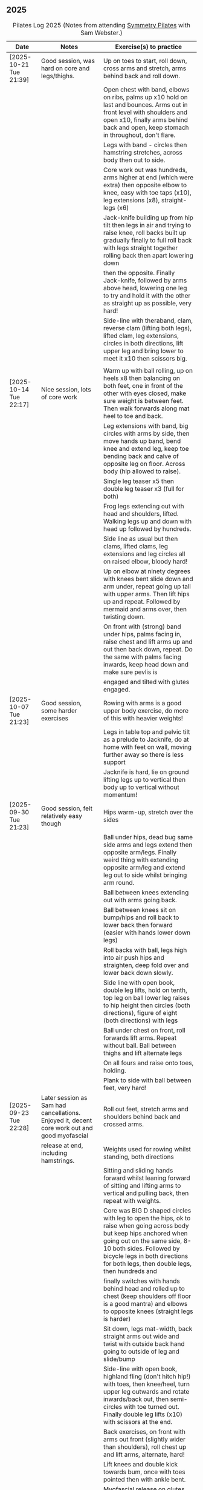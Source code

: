 ** 2025
:LOGBOOK:
CLOCK: [2025-10-21 Tue 18:15]--[2025-10-21 Tue 19:15] =>  1:00
CLOCK: [2025-10-14 Tue 18:15]--[2025-10-14 Tue 19:15] =>  1:00
CLOCK: [2025-10-07 Tue 18:15]--[2025-10-07 Tue 19:15] =>  1:00
CLOCK: [2025-09-30 Tue 18:15]--[2025-09-30 Tue 19:15] =>  1:00
CLOCK: [2025-09-23 Tue 18:15]--[2025-09-23 Tue 19:15] =>  1:00
CLOCK: [2025-09-16 Tue 18:15]--[2025-09-16 Tue 19:15] =>  1:00
CLOCK: [2025-09-02 Tue 18:15]--[2025-09-02 Tue 19:15] =>  1:00
CLOCK: [2025-08-12 Tue 18:15]--[2025-08-12 Tue 19:15] =>  1:00
CLOCK: [2025-08-05 Tue 18:15]--[2025-08-05 Tue 19:15] =>  1:00
CLOCK: [2025-07-29 Tue 18:15]--[2025-07-29 Tue 19:15] =>  1:00
CLOCK: [2025-07-22 Tue 18:15]--[2025-07-22 Tue 19:15] =>  1:00
CLOCK: [2025-07-15 Tue 18:15]--[2025-07-15 Tue 19:15] =>  1:00
CLOCK: [2025-06-24 Tue 18:15]--[2025-06-24 Tue 19:15] =>  1:00
CLOCK: [2025-06-17 Tue 18:15]--[2025-06-17 Tue 19:15] =>  1:00
CLOCK: [2025-06-10 Tue 18:15]--[2025-06-10 Tue 19:15] =>  1:00
CLOCK: [2025-06-03 Tue 18:15]--[2025-06-03 Tue 19:15] =>  1:00
CLOCK: [2025-05-27 Tue 18:15]--[2025-05-27 Tue 19:15] =>  1:00
CLOCK: [2025-05-20 Tue 18:15]--[2025-05-20 Tue 19:15] =>  1:00
CLOCK: [2025-05-13 Tue 18:15]--[2025-05-13 Tue 19:15] =>  1:00
CLOCK: [2025-05-06 Tue 18:15]--[2025-05-06 Tue 19:15] =>  1:00
CLOCK: [2025-04-29 Tue 18:15]--[2025-04-29 Tue 19:15] =>  1:00
CLOCK: [2025-04-22 Tue 18:15]--[2025-04-22 Tue 19:15] =>  1:00
CLOCK: [2025-04-15 Tue 18:15]--[2025-04-15 Tue 19:15] =>  1:00
CLOCK: [2025-04-08 Tue 18:15]--[2025-04-08 Tue 19:15] =>  1:00
CLOCK: [2025-04-01 Tue 18:15]--[2025-04-01 Tue 19:15] =>  1:00
CLOCK: [2025-03-25 Tue 18:15]--[2025-03-25 Tue 19:15] =>  1:00
CLOCK: [2025-03-18 Tue 18:15]--[2025-03-18 Tue 19:15] =>  1:00
CLOCK: [2025-03-11 Tue 18:15]--[2025-03-11 Tue 19:15] =>  1:00
CLOCK: [2025-03-04 Tue 18:15]--[2025-03-04 Tue 19:15] =>  1:00
CLOCK: [2025-02-25 Tue 18:15]--[2025-02-25 Tue 19:15] =>  1:00
CLOCK: [2025-02-18 Tue 18:15]--[2025-02-18 Tue 19:15] =>  1:00
CLOCK: [2025-02-11 Tue 18:15]--[2025-02-11 Tue 19:15] =>  1:00
CLOCK: [2025-02-04 Tue 18:15]--[2025-02-04 Tue 19:15] =>  1:00
CLOCK: [2025-01-28 Tue 18:15]--[2025-01-28 Tue 19:15] =>  1:00
CLOCK: [2025-01-21 Tue 18:15]--[2025-01-21 Tue 19:15] =>  1:00
CLOCK: [2025-01-14 Tue 18:15]--[2025-01-14 Tue 19:15] =>  1:00
CLOCK: [2025-01-07 Tue 18:15]--[2025-01-07 Tue 19:15] =>  1:00
:END:

#+CAPTION: Pilates Log 2025 (Notes from attending [[https://symmetrypilates.co.uk/][Symmetry Pilates]] with Sam Webster.)
#+NAME: pilates-log-2024
| Date                   | Notes                                                                                              | Exercise(s) to practice                                                                                                                                                                                                                                                   |
|------------------------+----------------------------------------------------------------------------------------------------+---------------------------------------------------------------------------------------------------------------------------------------------------------------------------------------------------------------------------------------------------------------------------|
| [2025-10-21 Tue 21:39] | Good session, was hard on core and legs/thighs.                                                    | Up on toes to start, roll down, cross arms and stretch, arms behind back and roll down.                                                                                                                                                                                   |
|                        |                                                                                                    | Open chest with band, elbows on ribs, palms up x10 hold on last and bounces. Arms out in front level with shoulders and open x10, finally arms behind back and open, keep stomach in throughout, don't flare.                                                             |
|                        |                                                                                                    | Legs with band - circles then hamstring stretches, across body then out to side.                                                                                                                                                                                          |
|                        |                                                                                                    | Core work out was hundreds, arms higher at end (which were extra) then opposite elbow to knee, easy with toe taps (x10), leg extensions (x8), straight-legs (x6)                                                                                                          |
|                        |                                                                                                    | Jack-knife building up from hip tilt then legs in air and trying to raise knee, roll backs built up gradually finally to full roll back with legs straight together rolling back then apart lowering down                                                                 |
|                        |                                                                                                    | then the opposite. Finally Jack-knife, followed by arms above head, lowering one leg to try and hold it with the other as straight up as possible, very hard!                                                                                                             |
|                        |                                                                                                    | Side-line with theraband, clam, reverse clam (lifting both legs), lifted clam, leg extensions, circles in both directions, lift upper leg and bring lower to meet it x10 then scissors big.                                                                               |
|                        |                                                                                                    |                                                                                                                                                                                                                                                                           |
|------------------------+----------------------------------------------------------------------------------------------------+---------------------------------------------------------------------------------------------------------------------------------------------------------------------------------------------------------------------------------------------------------------------------|
| [2025-10-14 Tue 22:17] | Nice session, lots of core work                                                                    | Warm up with ball rolling, up on heels x8 then balancing on both feet, one in front of the other with eyes closed, make sure weight is between feet. Then walk forwards along mat heel to toe and back.                                                                   |
|                        |                                                                                                    | Leg extensions with band, big circles with arms by side, then move hands up band, bend knee and extend leg, keep toe bending back and calve of opposite leg on floor. Across body (hip allowed to raise).                                                                 |
|                        |                                                                                                    | Single leg teaser x5 then double leg teaser x3 (full for both)                                                                                                                                                                                                            |
|                        |                                                                                                    | Frog legs extending out with head and shoulders, lifted. Walking legs up and down with head up followed by hundreds.                                                                                                                                                      |
|                        |                                                                                                    | Side line as usual but then clams, lifted clams, leg extensions and leg circles all on raised elbow, bloody hard!                                                                                                                                                         |
|                        |                                                                                                    | Up on elbow at ninety degrees with knees bent slide down and arm under, repeat going up tall with upper arms. Then lift hips up and repeat. Followed by mermaid and arms over, then twisting down.                                                                        |
|                        |                                                                                                    | On front with (strong) band under hips, palms facing in, raise chest and lift arms up and out then back down, repeat. Do the same with palms facing inwards, keep head down and make sure pevlis is                                                                       |
|                        |                                                                                                    | engaged and tilted with glutes engaged.                                                                                                                                                                                                                                   |
|------------------------+----------------------------------------------------------------------------------------------------+---------------------------------------------------------------------------------------------------------------------------------------------------------------------------------------------------------------------------------------------------------------------------|
| [2025-10-07 Tue 21:23] | Good session, some harder exercises                                                                | Rowing with arms is a good upper body exercise, do more of this with heavier weights!                                                                                                                                                                                     |
|                        |                                                                                                    | Legs in table top and pelvic tilt as a prelude to Jacknife, do at home with feet on wall, moving further away so there is less support                                                                                                                                    |
|                        |                                                                                                    | Jacknife is hard, lie on ground lifting legs up to vertical then body up to vertical without momentum!                                                                                                                                                                    |
|------------------------+----------------------------------------------------------------------------------------------------+---------------------------------------------------------------------------------------------------------------------------------------------------------------------------------------------------------------------------------------------------------------------------|
| [2025-09-30 Tue 21:23] | Good session, felt relatively easy though                                                          | Hips warm-up, stretch over the sides                                                                                                                                                                                                                                      |
|                        |                                                                                                    | Ball under hips, dead bug same side arms and legs extend then opposite arm/legs. Finally weird thing with extending opposite arm/leg and extend leg out to side whilst bringing arm round.                                                                                |
|                        |                                                                                                    | Ball between knees extending out with arms going back.                                                                                                                                                                                                                    |
|                        |                                                                                                    | Ball between knees sit on bump/hips and roll back to lower back then forward (easier with hands lower down legs)                                                                                                                                                          |
|                        |                                                                                                    | Roll backs with ball, legs high into air push hips and straighten, deep fold over and lower back down slowly.                                                                                                                                                             |
|                        |                                                                                                    | Side line with open book, double leg lifts, hold on tenth, top leg on ball lower leg raises to hip height then circles (both directions), figure of eight (both directions) with legs                                                                                     |
|                        |                                                                                                    | Ball under chest on front, roll forwards lift arms. Repeat without ball. Ball between thighs and lift alternate legs                                                                                                                                                      |
|                        |                                                                                                    | On all fours and raise onto toes, holding.                                                                                                                                                                                                                                |
|                        |                                                                                                    | Plank to side with ball between feet, very hard!                                                                                                                                                                                                                          |
|------------------------+----------------------------------------------------------------------------------------------------+---------------------------------------------------------------------------------------------------------------------------------------------------------------------------------------------------------------------------------------------------------------------------|
| [2025-09-23 Tue 22:28] | Later session as Sam had cancellations. Enjoyed it, decent core work out and good myofascial       | Roll out feet, stretch arms and shoulders behind back and crossed arms.                                                                                                                                                                                                   |
|                        | release at end, including hamstrings.                                                              | Weights used for rowing whilst standing, both directions                                                                                                                                                                                                                  |
|                        |                                                                                                    | Sitting and sliding hands forward whilst leaning forward of sitting and lifting arms to vertical and pulling back, then repeat with weights.                                                                                                                              |
|                        |                                                                                                    | Core was BIG D shaped circles with leg to open the hips, ok to raise when going across body but keep hips anchored when going out on the same side, 8-10 both sides. Followed by bicycle legs in both directions for both legs, then double legs, then hundreds and       |
|                        |                                                                                                    | finally switches with hands behind head and rolled up to chest (keep shoulders off floor is a good mantra) and elbows to opposite knees (straight legs is harder)                                                                                                         |
|                        |                                                                                                    | Sit down, legs mat-width, back straight arms out wide and twist with outside back hand going to outside of leg and slide/bump                                                                                                                                             |
|                        |                                                                                                    | Side-line with open book, highland fling (don't hitch hip!) with toes, then knee/heel, turn upper leg outwards and rotate inwards/back out, then semi-circles with toe turned out. Finally double leg lifts (x10) with scissors at the end.                               |
|                        |                                                                                                    | Back exercises, on front with arms out front (slightly wider than shoulders), roll chest up and lift arms, alternate, hard!                                                                                                                                               |
|                        |                                                                                                    | Lift knees and double kick towards bum, once with toes pointed then with ankle bent.                                                                                                                                                                                      |
|                        |                                                                                                    | Myofascial release on glutes and also ham strings with larger ball (write more on this later!)                                                                                                                                                                            |
|------------------------+----------------------------------------------------------------------------------------------------+---------------------------------------------------------------------------------------------------------------------------------------------------------------------------------------------------------------------------------------------------------------------------|
| [2025-09-16 Tue 20:22] | Enjoyed the session, lazily didn't take notes straight afterwards                                  | Some useful neck stretches with theraband over one shoulder and held in place on opposite hip like a sash and looking towards shoulder with band over, into armpit and back over shoulder.                                                                                |
|------------------------+----------------------------------------------------------------------------------------------------+---------------------------------------------------------------------------------------------------------------------------------------------------------------------------------------------------------------------------------------------------------------------------|
| [2025-09-02 Tue 20:22] | First session in a while was good, decent core and hip work out, large class (7) but ok            | Knees slightly bent and together and feet together, stiring knees in both directions, hip circles, arms behind back and bend down, keep arms behind back look into arm pit, then over shoulder, keep head up and extend/open close jaw, repeat opposite side, roll downs. |
|                        | Lots of work with overball                                                                         | Sitting with overball between knees, roll back onto lower spine holding knees, come forward and push head towards overball then return to upright. Repeat then extend with full roll backs, throughout make sure spine lowers gradually.                                  |
|                        |                                                                                                    | Overball underneath pelvis, table top with arms in air, same side arm and leg extend x10, repeat opposite side then opposite arm/leg extend, alternating for x10 each side (i.e. 20 total).                                                                               |
|                        |                                                                                                    | Ball between ankles, legs vertical and rotate in circles, hips can come off but chest should remain anchored. Alternate directions.                                                                                                                                       |
|                        |                                                                                                    | Follow this with hundreds, ball between ankles.                                                                                                                                                                                                                           |
|                        |                                                                                                    | Hands behind head, roll up switch (elbow to opposite leg), start with toe tapping x10, extending leg x10, straight leg extensions x10                                                                                                                                     |
|                        |                                                                                                    | Side line starts with open book then arm circles, double leg raises with ball between ankles (x10) then small scissors with legs raised, figure of eight with upper leg followed by dragging upper leg along lower knee in air and extending to ceiling, bent ankle on    |
|                        |                                                                                                    | down. Finally smiles back and forth with ankle turned out, make sure to keep hips straight and low.                                                                                                                                                                       |
|                        |                                                                                                    | Back extensions with overball between thighs, arms in goal post, imprint pelvic bone and push ball out with chest then with palms on ground push up and lift torso, ok if hips come (mine did a small amount) up but straighten arms and hold, repeat x3-5.               |
|                        |                                                                                                    | Staying on front forehead on hands, pelvis imprinted up on toes and lift one leg keeping other leg with thigh off the ground x10 lifts then switch sides hard!                                                                                                            |
|                        |                                                                                                    | Hands behind, legs tucked into bum, lift pelvis up into reverse table, should still be able to see hips otherwise chest is flaring too much. Repeat x3-5 then hold and lift leg x5 switch legs.                                                                           |
|                        |                                                                                                    | Myofascial release on thighs to finish off was really good.                                                                                                                                                                                                               |
|------------------------+----------------------------------------------------------------------------------------------------+---------------------------------------------------------------------------------------------------------------------------------------------------------------------------------------------------------------------------------------------------------------------------|
| [2025-08-12 Tue 21:58] | Hot session but good.                                                                              | Roll downs, shoulder exercises, new one feet together and bend knees and stir hips.                                                                                                                                                                                       |
|                        |                                                                                                    | Band open chest hands down and up, straight arms over the head and behind, pulses at end.                                                                                                                                                                                 |
|                        |                                                                                                    | Band on legs, circles, pulling toes back. Dynamic hamstring stretches, straight up, across body and out to the side.                                                                                                                                                      |
|                        |                                                                                                    | Core work out with leg raises with head up in cradle, hundreds with legs in band, up on elbows and double leg circles                                                                                                                                                     |
|                        |                                                                                                    | Open book (band on legs), clams, lifting both feet, raised clams, extend legs, highland fling, double leg raises,                                                                                                                                                         |
|                        |                                                                                                    | scissors, fish slides                                                                                                                                                                                                                                                     |
|                        |                                                                                                    | Back extensions with band, raise chest lift arms, shoulders back.                                                                                                                                                                                                         |
|                        |                                                                                                    | Myo-fascial release on thighs, should do this more! then glutes.                                                                                                                                                                                                          |
|                        |                                                                                                    |                                                                                                                                                                                                                                                                           |
|------------------------+----------------------------------------------------------------------------------------------------+---------------------------------------------------------------------------------------------------------------------------------------------------------------------------------------------------------------------------------------------------------------------------|
| [2025-08-05 Tue 20:47] | Good quiet session, only four of us so plenty of space                                             | Warm up hips, roll downs crossed arms and shoulders, hands behind back and roll down, stretch over.                                                                                                                                                                       |
|                        |                                                                                                    | Some balance work too, knee up to table-top then pushing out behind, keeping hips level to floor, back and forth x5 on last hold and lower                                                                                                                                |
|                        |                                                                                                    | down on standing leg and back up (making sure hips stay square).                                                                                                                                                                                                          |
|                        |                                                                                                    | Rolling like a ball but preceded by gentle roll back onto lower back, harder the lower hands are on shins                                                                                                                                                                 |
|                        |                                                                                                    | Core work involved gentle roll backs then roll backs with both knees raised then full roll backs with legs straight, reaching a long way                                                                                                                                  |
|                        |                                                                                                    | over when going forward (felt I could go a bit further).                                                                                                                                                                                                                  |
|                        |                                                                                                    | Leg circles, classic style quick circles, hips and chest stay on ground x10 both directions.                                                                                                                                                                              |
|                        |                                                                                                    | Double leg extensions with arm circles, whilst head and shoulders lifted, these are good and easy, should do more.                                                                                                                                                        |
|                        |                                                                                                    | Up on elbows, but quite a way back balancing on butt, legs up in table top and do circles with legs horizontal, full is with legs straight                                                                                                                                |
|                        |                                                                                                    | doing circles, much harder, couldn't do very big circles!                                                                                                                                                                                                                 |
|                        |                                                                                                    | Hundreds with leg raises, then switching head and shoulders lift up, one leg table top same side hand on outside opposite on knee which can                                                                                                                               |
|                        |                                                                                                    | come almost to chest, switch extending leg, engage buttocks and push toes out.                                                                                                                                                                                            |
|                        |                                                                                                    | Side line then raised clams followed by extensions then leg-circles and sliding upper leg up lower before extending with bent ankle                                                                                                                                       |
|                        |                                                                                                    | semi-circles with leg with toes turned out, opening the hips                                                                                                                                                                                                              |
|                        |                                                                                                    | Back exercises on front arms and legs out, lifting chest and shoulders up then alternate arms/legs, repeat. Then all four limbs up and kick                                                                                                                               |
|                        |                                                                                                    | like swimming.                                                                                                                                                                                                                                                            |
|                        |                                                                                                    | Myofascial release of calves was good, ball at low part of muscle, hands behind and torso/shoulders forward of hips start with toe pointed                                                                                                                                |
|                        |                                                                                                    | and raise toes up, repeat. Then pushing down on ball turn toes out getting deep into muscle, stop on sore bits.                                                                                                                                                           |
|------------------------+----------------------------------------------------------------------------------------------------+---------------------------------------------------------------------------------------------------------------------------------------------------------------------------------------------------------------------------------------------------------------------------|
| [2025-07-29 Tue 20:47] | Nice session, felt a bit easy, forgot to take notes.                                               |                                                                                                                                                                                                                                                                           |
|------------------------+----------------------------------------------------------------------------------------------------+---------------------------------------------------------------------------------------------------------------------------------------------------------------------------------------------------------------------------------------------------------------------------|
| [2025-07-22 Tue 23:16] | Good session, mostly with magit rings                                                              | Up on toes (x10), rolldowns                                                                                                                                                                                                                                               |
|                        |                                                                                                    | Ring in front, elbows level with shoulders, squeeze relax, focus on breathing correctly, repeat above head, core engaged, shoulders back throughout,                                                                                                                      |
|                        |                                                                                                    | finally behind the back (impossible to actually squeeze), keep arms straight and shoulders back.                                                                                                                                                                          |
|                        |                                                                                                    | Do small rollbacks using ring, hard to stop going all the way over when just on lower back!                                                                                                                                                                               |
|                        |                                                                                                    | Stretch legs with ring, one leg "vertical", and then to both sides. really push heel past ring to get full stretch. Bend and extend (active stretching)                                                                                                                   |
|                        |                                                                                                    | Double leg circles with ring between ankles, squeezing.                                                                                                                                                                                                                   |
|                        |                                                                                                    | Hundreds with ring between legs, make it harder by having the arms higher.                                                                                                                                                                                                |
|                        |                                                                                                    | Pelvic tilt then bridges with ring between knees and then outside.                                                                                                                                                                                                        |
|                        |                                                                                                    | Sideline involved clam but on elbow with torso lifted, smaller range but more resistance, clam, reverse clam (lifting both feet) then lifted clam.                                                                                                                        |
|                        |                                                                                                    | Double leg-raises with ring, don't push or let top leg press down, lift lower. Followed by Fish, make sure not to let hips rock either direction.                                                                                                                         |
|                        |                                                                                                    | Back stretches, lie on front ring round ankles and hold with both hands, push legs away and lift chest but keep head straight and looking down, repeat.                                                                                                                   |
|                        |                                                                                                    | Next try and lift knees and thighs off the ground, make sure to start by engaging pelvis and pushing into floor to start.                                                                                                                                                 |
|------------------------+----------------------------------------------------------------------------------------------------+---------------------------------------------------------------------------------------------------------------------------------------------------------------------------------------------------------------------------------------------------------------------------|
| [2025-07-15 Tue 20:37] | Session after break, was good, felt strong                                                         | Warm up with hips, roll downs on flat and toes.                                                                                                                                                                                                                           |
|                        | and enjoyed despite heat (take/wear shorts you idiot!)                                             | Weights to waiter and lifting up to horizontal at side. Drawing sword, ensure hips are square in both directions.                                                                                                                                                         |
|                        |                                                                                                    | Core started with roll downs with weights, vertical leg circles, then opening leg and arm on same side (x10 each side), hold and breathe at end.                                                                                                                          |
|                        |                                                                                                    | Hundreds with weights, rolling up into straight legs, head and shoulders up, go slow with weights.                                                                                                                                                                        |
|                        |                                                                                                    | "Round the world", legs in table top, roll up and hands to one side of knees with weights, keep arms straight and circle behind head to other                                                                                                                             |
|                        |                                                                                                    | side of knees.                                                                                                                                                                                                                                                            |
|                        |                                                                                                    | Open book, leg circles, highland fling, up on elbow, twist and slide/thread arm under torso, keep torso engaged and straight, then repeat with hips                                                                                                                       |
|                        |                                                                                                    | off the ground.                                                                                                                                                                                                                                                           |
|                        |                                                                                                    | Finish side line with double leg lifts, then rise, slide up and twist into teaser.                                                                                                                                                                                        |
|                        |                                                                                                    | Back exercise (and triceps!), lie on front, weights plugged in at side, lift head and chest off ground but keep head down, lift weights and repeat                                                                                                                        |
|                        |                                                                                                    | hold for 5-10 seconds on last repetition.                                                                                                                                                                                                                                 |
|------------------------+----------------------------------------------------------------------------------------------------+---------------------------------------------------------------------------------------------------------------------------------------------------------------------------------------------------------------------------------------------------------------------------|
| [2025-06-24 Tue 19:52] | Good session, hot and hard work                                                                    | Great for quads and hamstrings...feet on weights, heels on floor, up into bridge, lift arms above head, toes to floor keeping them there as spine rolls down.                                                                                                             |
|                        |                                                                                                    | Sit upright, legs in front, chest and shoulders/head above hips, slightly forward if anything, pull toes back on one foot and lift, repeat then hold for 5. Repeat with toes turning outwards getting ankle pointing upwards. HARD!                                       |
|                        |                                                                                                    | With weights in dead bug, arms go back, then sit up and as doing so one leg extends as you curl up, repeat (x10), swap legs, repeat (x10), then repeat with double legs.                                                                                                  |
|                        |                                                                                                    | Hundreds with weights and doing scissor legs (up and down) at the same time, not at the same pace but about half as fast, hard to co-ordinate!                                                                                                                            |
|------------------------+----------------------------------------------------------------------------------------------------+---------------------------------------------------------------------------------------------------------------------------------------------------------------------------------------------------------------------------------------------------------------------------|
| [2025-06-17 Tue 19:58] | Fun session, smaller class (x4)                                                                    | Roll downs to warm up, circle arms, cross arms, arms behind back.                                                                                                                                                                                                         |
|                        |                                                                                                    | Weights, waiter with extensions out, arms in goal post from horizontal to vertical.                                                                                                                                                                                       |
|                        |                                                                                                    | Core work out involved rolling back with weights into 100s followed by holding and going into a teaser.                                                                                                                                                                   |
|                        |                                                                                                    | Next leg circles both ways                                                                                                                                                                                                                                                |
|                        |                                                                                                    | Raising and lowering one leg with weights in hands rolling back as leg goes up to vertical, repeat both sides then do double.                                                                                                                                             |
|                        |                                                                                                    | Finally tick-tock with legs.                                                                                                                                                                                                                                              |
|                        |                                                                                                    | Bridges with feet on weights, toes go down, pelvic tilt and lift, arms over head, roll spine down, then arms come down.                                                                                                                                                   |
|                        |                                                                                                    | Even harder is to roll the feet out and back on the weights whilst in bridge!                                                                                                                                                                                             |
|                        |                                                                                                    | Open book followed by leg circles, side-kicks (two-forward, one back), "smiles" and then double leg lifts (x10) flowing into                                                                                                                                              |
|                        |                                                                                                    | fish (x10), must remember to keep legs raised whilst doing fish.                                                                                                                                                                                                          |
|                        |                                                                                                    | Sitting back extensions, legs mat width apart, hands in middle slide forward, then again and again, pulling stomach in as you go.                                                                                                                                         |
|                        |                                                                                                    | Then with hands outside of legs slide forward, pulling stomach in, once forward lift and straighten back but not to vertical,                                                                                                                                             |
|                        |                                                                                                    | two types of rowing arms were then done but I forget the details.                                                                                                                                                                                                         |
|                        |                                                                                                    | Some good stretching, on all fours like a cat pull pelvis up roll back onto heels, forearms to ground then slide forward until                                                                                                                                            |
|                        |                                                                                                    | shoulders go past hands and raise up, repeat.                                                                                                                                                                                                                             |
|------------------------+----------------------------------------------------------------------------------------------------+---------------------------------------------------------------------------------------------------------------------------------------------------------------------------------------------------------------------------------------------------------------------------|
| [2025-06-10 Tue 21:09] | Fun session again                                                                                  | Warming up by going up onto toes x5 then lowering, and raising, once, then lower then hold.                                                                                                                                                                               |
|                        |                                                                                                    | Walk hands down into plank, alternate leg raises, then turn sideways (feet on sides) and reach up and over head with upper arm                                                                                                                                            |
|                        |                                                                                                    | pushing hips up, repeat both sides x5                                                                                                                                                                                                                                     |
|                        |                                                                                                    | Roll downs then roll downs on toes                                                                                                                                                                                                                                        |
|                        |                                                                                                    | Roll like a ball, followed by roll backs then hundreds, keep head and shoulders up.                                                                                                                                                                                       |
|                        |                                                                                                    | Table top, roll up and into teaser, repeat x5 then repeat but when roll back down a little and go back, hard!                                                                                                                                                             |
|                        |                                                                                                    | Pelvic tilts with feet on the ground, followed by bridges and then with legs in table pelvic tilt, very small but hard movement!                                                                                                                                          |
|                        |                                                                                                    | Sideline was openbook, then dragging upper leg up lower leg, extend flex heel and lower (x10)                                                                                                                                                                             |
|                        |                                                                                                    | followed by turning toe up and "smiles". After bring leg behind and hold in hand and stretch                                                                                                                                                                              |
|                        |                                                                                                    | moving into bicycle circles, both normal and reverse. Finally double leg raise and scissors.                                                                                                                                                                              |
|                        |                                                                                                    | Back work on front, hands by shoulders, elbows tucked in, roll chest forward and lift slightly, keep head down raise hands, repeat                                                                                                                                        |
|                        |                                                                                                    | and then extend by extending arms out in front of you.                                                                                                                                                                                                                    |
|                        |                                                                                                    | Myofascial release went up spine, feet slightly wider than hips and rocking side to side, when between shoulder blades can bring                                                                                                                                          |
|                        |                                                                                                    | knee up to chest one at a time, hug and then circle.                                                                                                                                                                                                                      |
|------------------------+----------------------------------------------------------------------------------------------------+---------------------------------------------------------------------------------------------------------------------------------------------------------------------------------------------------------------------------------------------------------------------------|
| [2025-06-03 Tue 19:54] | Another fun session, asked for legs and hips (Ruth                                                 | Warm up raising onto toes.                                                                                                                                                                                                                                                |
|                        | asked for glutes) and we got what we asked for!                                                    | Upper body with weights swinging arms and raising knee x5 hold on last for 5 seconds, breathing and swap. Drawing sword with both weights make sure to get full rotation and hips square on extension.                                                                    |
|                        |                                                                                                    | Alternate leg-arm extensions x10 (each side so twenty) then same side x10 (both sides!)                                                                                                                                                                                   |
|                        |                                                                                                    | Up on elbows, shoulders back pelvis tucked in and look at stomach, both legs raise to vertical and circle both ways alternating x10                                                                                                                                       |
|                        |                                                                                                    | Weights in hands, palms to back of forehead, legs in table-top, head and shoulders raised then twist elbow to opposite knee, switch and repeat.                                                                                                                           |
|                        |                                                                                                    | Hundreds with weights                                                                                                                                                                                                                                                     |
|                        |                                                                                                    | Side-line with flow, after open book and arm circles raised clams (x10), leg extensions (point toes on the way out) x10, then leg circles x10 both directions, don't let hips wobble!                                                                                     |
|                        |                                                                                                    | Three sets of the following with four reps of each then switch sides...                                                                                                                                                                                                   |
|                        |                                                                                                    | + Highland fling (first set toe taps, second heel/toe, third whatever)                                                                                                                                                                                                    |
|                        |                                                                                                    | + Leg "smiles", with toe turned out/up on forwards                                                                                                                                                                                                                        |
|                        |                                                                                                    | + Fish                                                                                                                                                                                                                                                                    |
|                        |                                                                                                    | Back extensions with hand diamond, was corrected to push hips into ground more, shoulders a bit lower, alternate salutes, then raising opposite leg                                                                                                                       |
|                        |                                                                                                    | Finished with some myofascial release of shoulders and glutes.                                                                                                                                                                                                            |
|------------------------+----------------------------------------------------------------------------------------------------+---------------------------------------------------------------------------------------------------------------------------------------------------------------------------------------------------------------------------------------------------------------------------|
| [2025-05-27 Tue 21:29] | Good session, nice to see Sarah back, thought she might have canned it                             | Balance to warm up, leg into table top then lean forward extend leg behind and arms out, repeat x5 then on last bend knee x5, holding on last for 5 seconds.                                                                                                              |
|                        | Found balance stuff at start hard on mat, easier on the hard floor                                 | Tik-tok with legs vertical, arms out wide by shoulders. Hips allowed to come off and legs go as far as possible as long as shoulder stays in place.                                                                                                                       |
|                        |                                                                                                    | Keep legs vertical, arms above head, opposite arm goes to outside of opposite leg  (like saw) and raise shoulder off going across then lift body up with a bit of pressure on arm on floor.                                                                               |
|                        |                                                                                                    | Roll backs, then roll backs coming into teaser, and holding, then teaser with arms flapping then teaser with heel kicks.                                                                                                                                                  |
|                        |                                                                                                    | Side line with band, open-book, clam, raised clam, leg extensions leg circles x6 each way, highland fling, single leg raise, double leg raise scissors (knackering!)                                                                                                      |
|                        |                                                                                                    | Lie on front in star-fish with theraband in hands, lift chest then rotate to one side opening chest with head staying straight/low, twist from upper waist/chest, don't drop head (hard)                                                                                  |
|                        |                                                                                                    | Stretching thighs lie on front bend knees and kick up with straight then bent ankle, alternate legs the move to frog and lift both knees off x6-8, then extend legs when knees are lifted.                                                                                |
|                        |                                                                                                    | Patting body down at end (seemed unlikely to make much difference but was fun!)                                                                                                                                                                                           |
|------------------------+----------------------------------------------------------------------------------------------------+---------------------------------------------------------------------------------------------------------------------------------------------------------------------------------------------------------------------------------------------------------------------------|
| [2025-05-20 Tue 20:37] | Nice session, used overball for a lot of things.                                                   | Circle hips, stretch over, roll downs.                                                                                                                                                                                                                                    |
|                        | Enjoyed it, found I was able to focus on form                                                      | Overball under shoulders, small roll-up into chest, arching back over ball to open chest up.                                                                                                                                                                              |
|                        | rather than trying to be strong in everything.                                                     | Overball under hips, dead bug, opposing arm/leg extensions, then same side extensions, engage hips to keep core straight and don't let things roll to one side.                                                                                                           |
|                        |                                                                                                    | Single leg bicycle x5 each way, each side then double x5 each way, knackering! Followed by double leg-cycles. Ideally all as one flow sequence.                                                                                                                           |
|                        |                                                                                                    | Oblique exercises with hips supported on ball, bend both knees out to one side. Then do "tick-rock" with legs straight and move in circles.                                                                                                                               |
|                        |                                                                                                    | Short rest then hundreds.                                                                                                                                                                                                                                                 |
|                        |                                                                                                    | Open book followed by circles, then double leg raises with overball between ankles (x10) hold on end the short scissor kicks.                                                                                                                                             |
|                        |                                                                                                    | Smile/half-circle with upper leg, then highland-fling with heel/knee touching                                                                                                                                                                                             |
|                        |                                                                                                    | Upper leg knee on ball, lower leg raise as high as thigh, then circles (both ways x10), finally roll out hips on overball (nice!)                                                                                                                                         |
|                        |                                                                                                    | Back extensions/exercises, on knees, back straight (noticed mine was curved when I checked so pull pelvis in to flatten) come off knees to start with.                                                                                                                    |
|                        |                                                                                                    | Next do full plank.                                                                                                                                                                                                                                                       |
|------------------------+----------------------------------------------------------------------------------------------------+---------------------------------------------------------------------------------------------------------------------------------------------------------------------------------------------------------------------------------------------------------------------------|
| [2025-05-13 Tue 22:03] | Great session, despite heat                                                                        | Hips, side stretch and roll-downs to warm up.                                                                                                                                                                                                                             |
|                        |                                                                                                    | Weights around head next, then drawing sword with both in one hand.                                                                                                                                                                                                       |
|                        |                                                                                                    | Dead bug and alternate arms going out, then same side. x10 reps on each.                                                                                                                                                                                                  |
|                        |                                                                                                    | Core work out was hard, don't remember exact sequence but involved...                                                                                                                                                                                                     |
|                        |                                                                                                    | + alternating legs (opposite hand on knee same hand on side) with head and shoulders up                                                                                                                                                                                   |
|                        |                                                                                                    | + twisting to opposite (remember to twist upper body, not head and reach far)                                                                                                                                                                                             |
|                        |                                                                                                    | + double leg raises, remember to keep back to the ground.                                                                                                                                                                                                                 |
|                        |                                                                                                    | Mermaid with arching over a few times, then twisting to the ground followed by raising up                                                                                                                                                                                 |
|                        |                                                                                                    | on to knees.                                                                                                                                                                                                                                                              |
|                        |                                                                                                    | Side line work was done on elbow, raising torso up to 45-degree angle, made everything HARD!                                                                                                                                                                              |
|                        |                                                                                                    | + leg circles                                                                                                                                                                                                                                                             |
|                        |                                                                                                    | + slide upper foot along lower leg, extend (bent foot) and bring back down                                                                                                                                                                                                |
|                        |                                                                                                    | + upper leg toes pointing up and semi-circles                                                                                                                                                                                                                             |
|                        |                                                                                                    | "Fish rolls" - lie on side double leg raise, upper hand on top thigh, slide up bringing lower arm                                                                                                                                                                         |
|                        |                                                                                                    | up but not pushing then roll onto bum, either table top, roll like a ball or hardest into teaser.                                                                                                                                                                         |
|                        |                                                                                                    | Did some neck release stuff, bit weird but pushing on muscles coming out of neck into clavicle                                                                                                                                                                            |
|                        |                                                                                                    | felt good and worthwhile though.                                                                                                                                                                                                                                          |
|------------------------+----------------------------------------------------------------------------------------------------+---------------------------------------------------------------------------------------------------------------------------------------------------------------------------------------------------------------------------------------------------------------------------|
| [2025-05-06 Tue 20:29] | Good session, strong core workout                                                                  |                                                                                                                                                                                                                                                                           |
|------------------------+----------------------------------------------------------------------------------------------------+---------------------------------------------------------------------------------------------------------------------------------------------------------------------------------------------------------------------------------------------------------------------------|
| [2025-04-29 Tue 19:54] | Nice session                                                                                       | Theraband for upper body work out, core sideline then legs with theraband.                                                                                                                                                                                                |
|------------------------+----------------------------------------------------------------------------------------------------+---------------------------------------------------------------------------------------------------------------------------------------------------------------------------------------------------------------------------------------------------------------------------|
| [2025-04-22 Tue 20:43] | Nice session, decided to not note down exercises that we've done before                            | Sit and hold shins (harder lower down to wards ankles), roll back and pull stomach in and keep feet at same height (just off the ground) and gently roll back and then forward, repeating. Surprisingly hard.                                                             |
|                        | but instead just record new things or those that stand out.                                        | Bridges with feet on weights were incredibly hard and cramps in thighs/calves.                                                                                                                                                                                            |
|                        |                                                                                                    | Back exercises with arms in goal post, tuck pelvis in and roll ball out with chest, lift arms off ground, repeat. Extension is to the extend arms forwards and above head without chest dropping.                                                                         |
|------------------------+----------------------------------------------------------------------------------------------------+---------------------------------------------------------------------------------------------------------------------------------------------------------------------------------------------------------------------------------------------------------------------------|
| [2025-04-15 Tue 20:01] | Sam's back! Great to see her again, glad she had a good wedding and trip to South Africa.          | Warm up hips and stretch over (after rolling out the feet)                                                                                                                                                                                                                |
|                        | Lots of work with soft ball to help open chest and back up and engage core more when lifting       | Ball under shoulder blades, stretch back over. Next table-top, hands behind head (ball for support) and single leg raises, alternate then follow with double leg raises with ball between ankles and squeezing, keeping curled forward.                                   |
|                        | legs, some good back work.                                                                         | Ball between knees and polish table (whilst curled up!), then legs up to vertical and circle (bigger are harder).                                                                                                                                                         |
|                        |                                                                                                    | Hundreds with ball between ankle and make sure shoulders stay up off ground (but not hunched).                                                                                                                                                                            |
|                        |                                                                                                    | Finally twist/switches to alternate knee (unlike Nina it was elbow to knee rather than elbow to ground), make sure to keep both shoulders raised.                                                                                                                         |
|                        |                                                                                                    | Open book followed by double leg-lifts with ball between ankles, hold and end and baby scissors.                                                                                                                                                                          |
|                        |                                                                                                    | Upper knee bent and on ball, lower leg raises, 8-10 circles each way, then 8-10 figure of eight circles with legs both ways.                                                                                                                                              |
|                        |                                                                                                    | Back extensions with ball between upper thighs, push pelvis down into the ground and roll chest out and saluting first each hand then both and hold, repeat. Don't go too high and really push pelvis so glutes go down.                                                  |
|                        |                                                                                                    | Extension is double salute and bend knees then try and lift thighs off the ground hard!                                                                                                                                                                                   |
|                        |                                                                                                    | Finished with myofascial release of shoulders and upper glutes both of which felt great.                                                                                                                                                                                  |
|------------------------+----------------------------------------------------------------------------------------------------+---------------------------------------------------------------------------------------------------------------------------------------------------------------------------------------------------------------------------------------------------------------------------|
| [2025-04-08 Tue 20:56] | Nina again, she seemed slightly gentler!                                                           | Stretch feet out on ball, but after a scrunching lifting and splaying of toes to work them a bit more.                                                                                                                                                                    |
|                        |                                                                                                    | Down on the mats for a five core workout, forget what the sequence was but involved hundreds without pumping, just holding and breathing; single legs, head up hold one leg, pull-pull and switch;                                                                        |
|                        |                                                                                                    | thigh above hip and extend, then out to side then other then circles, keep other leg flat on floor; one leg up in table top other raised, outside hand on ankle of raised leg other hand on knee                                                                          |
|                        |                                                                                                    | and switch.                                                                                                                                                                                                                                                               |
|                        |                                                                                                    | Side stuff was same as previous weeks so see notes, make sure to turn upper leg out and extend throughout.                                                                                                                                                                |
|                        |                                                                                                    | Did a good side stretch from shell, hands out to side and breathe deeply.                                                                                                                                                                                                 |
|------------------------+----------------------------------------------------------------------------------------------------+---------------------------------------------------------------------------------------------------------------------------------------------------------------------------------------------------------------------------------------------------------------------------|
| [2025-04-01 Tue 21:04] | Nice session with Nina again                                                                       | Stretching feet out again to start with, really grip ball with toes and go across, press hard down into arch of foot.                                                                                                                                                     |
|                        |                                                                                                    | Roll backs, really need to pull my chest down when arms above and behind me, use breathing to help do so.                                                                                                                                                                 |
|                        |                                                                                                    | Leg work, pull knee to chest and extend lower leg, bend foot back and forth try kicking a little. Move on to thigh above leg and going across body followed by circles.                                                                                                   |
|                        |                                                                                                    | Core work good sequence but can;t remember what it was, involved hands behind head and shoulders up, table top then extend one leg, hand on same side as raised leg by                                                                                                    |
|                        |                                                                                                    | ankle, opposite on knee and switch, repeat. Followed by hundreds (not essential to bounce hands, but breathing important), then double leg raises, making sure head and                                                                                                   |
|                        |                                                                                                    | shoulders remain off the ground. Rather than opposite elbow to knee do the same twist but get elbow that is being lowered to the ground and look into armpit (was good).                                                                                                  |
|                        |                                                                                                    | Roll like a ball followed by roll back and over.                                                                                                                                                                                                                          |
|                        |                                                                                                    | Sit and lift legs, hold under thighs or above ankles and roll back and forward, hard to balance at front, one to work on.                                                                                                                                                 |
|                        |                                                                                                    | Side line, back of mat legs to front lift upper leg and twist foot out, forward kick-kick and back, extend legs, keep core engaged on elbow and use breath. Raise upper                                                                                                   |
|                        |                                                                                                    | leg, leg circles (forward and backwards x8) then keep upper leg raised and lift lower leg to meet, then both legs. Onto front with thighs off the ground and beats                                                                                                        |
|                        |                                                                                                    | On front lifting chest, head down to start then up a bit more. Top of feet should be on floor, push into press-up a little to extend further. Extra is raising legs and                                                                                                   |
|                        |                                                                                                    | rocking back and forth.                                                                                                                                                                                                                                                   |
|                        |                                                                                                    | Mermaid and stretching over, push up not sideways, keep back straight. Followed by hands both on legs breathing out and down getting head towards knees.                                                                                                                  |
|                        |                                                                                                    | Side twists sitting with legs out.                                                                                                                                                                                                                                        |
|------------------------+----------------------------------------------------------------------------------------------------+---------------------------------------------------------------------------------------------------------------------------------------------------------------------------------------------------------------------------------------------------------------------------|
| [2025-03-25 Tue 19:42] | Fun session, Sam on holiday getting married so had Nina who climas to                              | Opened feet up nicely at start, more guiding. Start with rolling back and forth then heel on ground and open toes out wide with ball under ball of foot. Move back and a bit to mid feet and repeat. Can't do enough of this.                                             |
|                        | do more classical Pilates. Was fun, got prodded and pushed around a                                | Pilates stance and up onto toes keeping heels together, rising up through roof of mouth (string pulling head up). Hold in middle for extra effect.                                                                                                                        |
|                        | bit more which means my form isn't great. Must engage stomach more!                                | Lie flat, heels together toes turned out, glutes and inner thighs engaged, roll back arms behind head, don't flare chest keep shoulders down hands don't need to touch the ground. Rollback up                                                                            |
|                        |                                                                                                    | Theraband under armpits, tuck stomach in, chin to chest and lean forward trying to get head to knees, after a few warm ups go further by pulling theraband to ground. Follow with half-roll backs with theraband around feet.                                             |
|                        |                                                                                                    | Single leg raised get thigh and knee above hip, keep opposite on the floor, theraband around foot which flexes back and forth, followed by going out to either side alternately                                                                                           |
|                        |                                                                                                    | Single leg raises, head and chest rolled up outside hand on same leg opposite hand on knee then switch. Double leg raises followed opening out with hands above chest.                                                                                                    |
|                        |                                                                                                    | On side on back of mat, feet at opposite side, lift upper leg and rotate outwards, hold. Follow with double kicks and avoid hitching hips. Then small circles both directions but really engage stomach.                                                                  |
|                        |                                                                                                    | Onto front and diamond for face, push pelvis down and lift thighs off the ground, then both legs and do beats (about 50 I think). Switch over to other side, repeat side work and repeat stomach and beats.                                                               |
|                        |                                                                                                    | On front push up to raise chest, keep eyes down/looking forward, bend knees and try and kick bum twice alternating legs.                                                                                                                                                  |
|------------------------+----------------------------------------------------------------------------------------------------+---------------------------------------------------------------------------------------------------------------------------------------------------------------------------------------------------------------------------------------------------------------------------|
| [2025-03-11 Tue 20:17] | Good session, regular crowd requested core work and definitely got that!                           | Hips, side stretch, crossed arms and roll down half-way with deep breath to warm up                                                                                                                                                                                       |
|                        |                                                                                                    | Band work, hold double arms out in front and roll out and down to side until hands are near (touching! the floor), rotate up on side over and down to the other side and return to center, repeat on opposite side.                                                       |
|                        |                                                                                                    | Several slight variations on this (don't remember details and first time we've done it) followed by palms up and opening chest, bounces at end, repeat with palms down.                                                                                                   |
|                        |                                                                                                    | Band behind chest and hold ends out in front, roll back on lower back lowering down one bone at a time then arms behind head, band shouldn't slip, roll back up extending hands out to feet with head down to knees                                                       |
|                        |                                                                                                    | return to sitting.                                                                                                                                                                                                                                                        |
|                        |                                                                                                    | Core work out! Keep shoulders up at all times!                                                                                                                                                                                                                            |
|                        |                                                                                                    | 1. One leg extended other with same hand touching ankle, opposite on knee, switch x10 each side.                                                                                                                                                                          |
|                        |                                                                                                    | 2. Lift head up with hands behind head, opposite elbow/knee, repeat x10 each side                                                                                                                                                                                         |
|                        |                                                                                                    | 3. Straight-leg alternate raises perhaps?                                                                                                                                                                                                                                 |
|                        |                                                                                                    | 4. Double leg raises.                                                                                                                                                                                                                                                     |
|                        |                                                                                                    | 5. Finish with both legs raised, hands towards knees, lowering legs and circling arms                                                                                                                                                                                     |
|                        |                                                                                                    | Hundreds!                                                                                                                                                                                                                                                                 |
|                        |                                                                                                    | On elbows, legs in table top and circles on top of table, followed by legs vertical and circles with ankles                                                                                                                                                               |
|                        |                                                                                                    | Bridges with band over waist, hands anchored on floor, lifting up, should be able to see hips. Then one leg in table top, repeat and swap sides.                                                                                                                          |
|                        |                                                                                                    | Open book with band around legs (above knee) followed by, clam, raised clam, leg extensions, side kicks (hard with band), lower leg raises, double leg raises and big scissors                                                                                            |
|                        |                                                                                                    | Back extensions, really need to keep my shoulder blades down and pushing in to each other. Band under hips, pelvis in lift head and sternum (keep head down) lift hands, repeat. Followed by  similar but band above                                                      |
|                        |                                                                                                    | legs, palms down and lifting hands round out in front finishing with palms down.                                                                                                                                                                                          |
|                        |                                                                                                    | Myofascial release on thighs (one ball on each), start with tilting pelvis, then raise legs. Try and keep knees on ground initially then raise them, rock legs. Repeat going down the thigh.                                                                              |
|------------------------+----------------------------------------------------------------------------------------------------+---------------------------------------------------------------------------------------------------------------------------------------------------------------------------------------------------------------------------------------------------------------------------|
| [2025-03-04 Tue 19:38] | Good session, lots of legs and hips                                                                | Warm up with usual hips, arching hand over but with a rotation of raised arm down to opposite side. Roll downs plus on toes.                                                                                                                                              |
|                        |                                                                                                    | Dead-bug opposite arms and legs, then with head on floor straight arms and legs out (opposite). Something with double legs but can't remember, may have had head and shoulders up.                                                                                        |
|                        |                                                                                                    | Tree...one leg flat, other raised to chest with hands behind knee, roll back a little, pull forward, should be sitting up very straight. Gently roll back and straighten leg out balancing and walk hand sup get, then go back down to horizontal walking hands           |
|                        |                                                                                                    | down the leg keeping shoulders off the floor and core engaged. Walk hands down the leg and return to sitting. Repeat. Quite hard!                                                                                                                                         |
|                        |                                                                                                    | Open book followed by leg circles, small, medium large in alternating directions, about eight sets. Raised upper leg, lift lower leg to meet, double leg lifts, then fish.                                                                                                |
|                        |                                                                                                    | Raise upper leg and with foot bent turn toes out then int, repeat followed by U/smile swings, making sure not to let hips wobble.                                                                                                                                         |
|                        |                                                                                                    | On front with hands by shoulders, elbows anchored on side, push pelvis down toes on ground raise knees and roll ball out with sternum keeping head down, repeat x5 then extend arms out above head/shoulders.                                                             |
|                        |                                                                                                    | Seal roles, always good fun :-)                                                                                                                                                                                                                                           |
|                        |                                                                                                    | Also did roll overs earlier in the session, do more of these they're good workout for core (along with the obligatory 100s)                                                                                                                                               |
|------------------------+----------------------------------------------------------------------------------------------------+---------------------------------------------------------------------------------------------------------------------------------------------------------------------------------------------------------------------------------------------------------------------------|
| [2025-02-25 Tue 20:05] | Larger class today, bit less strenuous than last week                                              | Hips and ankle raises, sliding down wall, roll downs                                                                                                                                                                                                                      |
|                        |                                                                                                    | Ring for half-roll backs onto lower back then diving head forward to knees, straighten up and repeat.                                                                                                                                                                     |
|                        |                                                                                                    | Use ring to stretch leg dynamically whilst lying on back keeping other leg anchored on floor, straight up, across and out to side.                                                                                                                                        |
|                        |                                                                                                    | Bridge with ring on outside.                                                                                                                                                                                                                                              |
|                        |                                                                                                    | Leg circles in frog with ring between (or possibly around) ankles.                                                                                                                                                                                                        |
|------------------------+----------------------------------------------------------------------------------------------------+---------------------------------------------------------------------------------------------------------------------------------------------------------------------------------------------------------------------------------------------------------------------------|
| [2025-02-18 Tue 20:24] | Great session, lots of core                                                                        | Started with ball and foot work, sideways over toes, midfoot, heel, then length wise (both feet)                                                                                                                                                                          |
|                        |                                                                                                    | Hip stirring, then raising up on toes followed by crossing arms in front at chest height and lowering down with back straight (sliding down a wall), repeat the slides a few times hold on last.                                                                          |
|                        |                                                                                                    | Weights in arms and swings back and forth with one foot behind other, then raise opposite knee and arm and hold, repeat. On last hold....and close eyes for five seconds.                                                                                                 |
|                        |                                                                                                    | Table-top, opposite arms and legs extend and come back. Then co-ordination with leg going out to 45 degrees, arm back, leg outs out sideways (don't let hips lift) whilst arm circles out to side                                                                         |
|                        |                                                                                                    | bring leg and arm in at the same time, switch sides and repeat. Seemed hard to co-ordinate the circling compared to just extending!                                                                                                                                       |
|                        |                                                                                                    | Dead bug with weights, one leg out and arms back then circle round to bring arms back in. Opposite leg repeating x10 each side then both legs. Involved lying back and head/shoulders raising up                                                                          |
|                        |                                                                                                    | in opposition. Can't quite remember exactly, finished with double legs, was knackering.                                                                                                                                                                                   |
|                        |                                                                                                    | Raise head and shoulders up, legs in table top and dust top of table with legs in circles.                                                                                                                                                                                |
|                        |                                                                                                    | 100s followed this, which was knackering on the core.                                                                                                                                                                                                                     |
|                        |                                                                                                    | Roll-overs but starting with legs vertical and coming back to that position. Then "corkscrew" where when lowering do so on one side, roll over to other side when legs vertical, then roll back                                                                           |
|                        |                                                                                                    | on the opposite side, hard and very good for imbalance in back (something I seem to have when sat at desk).                                                                                                                                                               |
|                        |                                                                                                    | Open-book, side kicks and leg circles (both directions) with arm on floor, hand supporting head. Repeat but with elbow resting on floor, hand supporting head and opposite hand on back of head.                                                                          |
|                        |                                                                                                    | Important to make sure I don't twist (picked up on this multiple times), engage core, keep chest in and don't let hips rotate. Hard! Done on both sides                                                                                                                   |
|                        |                                                                                                    | Then, one knee other leg out-stretched (forward of waste if needed is easier) and lower out so opposite arm is on floor. Upper arm over head, lift leg up to hip height (hard!), then forward kicks                                                                       |
|                        |                                                                                                    | (even harder), then circles both ways (really hard!).                                                                                                                                                                                                                     |
|                        |                                                                                                    | Back stretches, sit with toes pointed, hands flat on ground by thighs and slide forward when at extreme should be pulling stomach and rubs in and stretching neck, shoulders should be forward of                                                                         |
|                        |                                                                                                    | hips, staying leaning forward lift toes and raise arms up to 45 degrees, extending neck.                                                                                                                                                                                  |
|                        |                                                                                                    | Back release starting at low back and moving up, balls either side of spine, knees rocking, mid-spine arms go back over head, at tope (shoulders), don't bother moving knees.                                                                                             |
|------------------------+----------------------------------------------------------------------------------------------------+---------------------------------------------------------------------------------------------------------------------------------------------------------------------------------------------------------------------------------------------------------------------------|
| [2025-02-11 Tue 20:14] | Another great session, really feel like Sam is pushing us now.                                     | Warm up hips, stretch over, roll downs                                                                                                                                                                                                                                    |
|                        | Lots of band work, basically everything with band                                                  | Band and open chest, arms out in front and open, then over head, band behind legs and pull forward reverse with band in front of legs and pulling back.                                                                                                                   |
|                        |                                                                                                    | Sit with band round feet, roll back a little and pull arms up to chest (bicep curls).                                                                                                                                                                                     |
|                        |                                                                                                    | Band round foot for leg circles, ham string stretch (really push heel, keep knee straight and pull back), repeat out to both sides. Bicycles both ways with band.                                                                                                         |
|                        |                                                                                                    | Band behind head cradling, lift up and toe tap x10 each side, shoulders off floor, then opposite elbow to knee and alternate.                                                                                                                                             |
|                        |                                                                                                    | Hundreds with band.                                                                                                                                                                                                                                                       |
|                        |                                                                                                    | Side line, open book, arm circles, band round knees and clam, raised clam, hold and extend, leg circles both directions, highland fling (flow sequence no resting)                                                                                                        |
|                        |                                                                                                    | Lie on front band underneath, pubic bone pushing into ground, roll ball forward, shoulder blades pushing in to touch and lift arms.                                                                                                                                       |
|                        |                                                                                                    | Lie on front band above, pubic bone pushing into ground, roll ball forward, shoulder pushing in, lift arms and bring forward over the head                                                                                                                                |
|                        |                                                                                                    | Myofascial release on glutes (both at same time) and then each side                                                                                                                                                                                                       |
|------------------------+----------------------------------------------------------------------------------------------------+---------------------------------------------------------------------------------------------------------------------------------------------------------------------------------------------------------------------------------------------------------------------------|
| [2025-02-04 Tue 22:39] | Great session, had to work hard. Weights throughout with core and legs.                            | Hips, side stretch and roll down to warm up                                                                                                                                                                                                                               |
|                        |                                                                                                    | Weights in hand , one step back swing arms, after a set (6-10) keep going but raise one leg to table top, hold then step back and repeat swings.                                                                                                                          |
|                        |                                                                                                    | After several sets hold and swing arms, quite tricky, especially with heavier weights.                                                                                                                                                                                    |
|                        |                                                                                                    | 100s with weights                                                                                                                                                                                                                                                         |
|                        |                                                                                                    | Leg circles followed by lots of leg work (I asked for it), all starting with raising shoulders off the ground and tucking chin to engage                                                                                                                                  |
|                        |                                                                                                    | the upper torso, then...scissors with legs straight, switching (having weights over forehead and crossing shoulder to opposite knee).                                                                                                                                     |
|                        |                                                                                                    | Double leg raises, bicycle leg, single both sides then double                                                                                                                                                                                                             |
|                        |                                                                                                    | Open book, side kicks (x2 forward, x1 back) always keep hips in-line, engage stomach as you kick, don't hitch hip.                                                                                                                                                        |
|                        |                                                                                                    | Lower leg lift x10 then circle both ways (x8-10)                                                                                                                                                                                                                          |
|                        |                                                                                                    | Flow sequence, three sets of the following, each repeated x5 figure of 8, fish/side slide, U-s with leg.                                                                                                                                                                  |
|                        |                                                                                                    | Back and arms lie on front, push pelvis in hard, legs and arms (with weights) extended, mat width apart. Lift opposite sides.                                                                                                                                             |
|                        |                                                                                                    | Weights at side, legs together raise arms, hard but good for triceps.                                                                                                                                                                                                     |
|                        |                                                                                                    | Legs in frog (bent at knee with heels touching), raise knees, repeat then hold.                                                                                                                                                                                           |
|                        |                                                                                                    | On all 4's straight back no dipping or bending, raise opposite hand/foot then lift toe of foot on floor, hard! Hold repeat, then tuck raised                                                                                                                              |
|                        |                                                                                                    | arm under torso (keeping toes off the ground). Hard!                                                                                                                                                                                                                      |
|------------------------+----------------------------------------------------------------------------------------------------+---------------------------------------------------------------------------------------------------------------------------------------------------------------------------------------------------------------------------------------------------------------------------|
| [2025-01-28 Tue 21:50] | Great session, lots of work on core and hips                                                       | Hips and over arm stretches to start, roll-downs and standing on tip-toe (x10 repeats with heels together hold then slide up and down wall)                                                                                                                               |
|                        |                                                                                                    | Ring out in front elbows up and chest forward, push don't curl inwards. Above head then behind back (always impossible but keep arms straight)                                                                                                                            |
|                        |                                                                                                    | Leg work opening ham strings, ring around ball of foot and roll back keeping other leg on floor. Really push the heel to wards the ceiling and                                                                                                                            |
|                        |                                                                                                    | get as high as possible. Then bend and straighten, really push with heel and make sure other leg/hip is relaxed and doesn't raise. Repeat going                                                                                                                           |
|                        |                                                                                                    | across the body then out to the side.                                                                                                                                                                                                                                     |
|                        |                                                                                                    | Opposite (I think) hand and foot with ring, other hand behind head, roll up and across. Followed by switching.                                                                                                                                                            |
|                        |                                                                                                    | Baby scissor kicks then full scissor kicks (x10)                                                                                                                                                                                                                          |
|                        |                                                                                                    | Side line followed by the following done quickly in sequence x10 each : raised clam, finish open and extend and close legs (frog like turning toes in and straightening)                                                                                                  |
|                        |                                                                                                    | x10 big circles each direction; 3 sets of highland fling (toes, heels, heel/knee progressing through sets), forward kick, x6-8 fish slides on side lower arm under ear                                                                                                    |
|                        |                                                                                                    | flat slide hand down side resisting with head bringing torso off the ground. Finally ring between legs for double leg raises.                                                                                                                                             |
|                        |                                                                                                    | Front stretches with ring out front arms straight push down, keep head above shoulders all the time, lift sternum, after a few repeats go further by pulling ring back                                                                                                    |
|                        |                                                                                                    | after pushing down.                                                                                                                                                                                                                                                       |
|                        |                                                                                                    | Ring round ankles and straighten legs, opens chest, pull shoulders together. Extend by trying to raise knees                                                                                                                                                              |
|                        |                                                                                                    | Bridge with ring between knees was really good, arms above head eventually and then make harder by holding and raising alternate legs                                                                                                                                     |
|------------------------+----------------------------------------------------------------------------------------------------+---------------------------------------------------------------------------------------------------------------------------------------------------------------------------------------------------------------------------------------------------------------------------|
| [2025-01-21 Tue 21:18] | Great session, lots of core work! Mostly with large soft ball                                      | Loosen hips, stretch over both sides, cross arms and bend over arms out behind and bend down.                                                                                                                                                                             |
|                        |                                                                                                    | Ball under hips into dead bug and extend opposite arm and leg, alternate (try not to lose balance!). With legs in table open one knee out to the side, keeping chest anchored and other knee straight. Finally both knees over almost as far as tipping then back.        |
|                        |                                                                                                    | All leg (core!) exercises with ball under shoulders, hands behind head and curling up high. Alternate leg circles, both leg circles (both directions x5-8)                                                                                                                |
|                        |                                                                                                    | One leg up in table top other straight, hold ball with same hand, opposite hand behind head, lean up and bring elbow of hand behind head to hold ball in place and put both hands behind head. Hold and take goes at trying to push ball up towards ceiling,              |
|                        |                                                                                                    | keeping same side shoulder off floor. Really hard!                                                                                                                                                                                                                        |
|                        |                                                                                                    | Side line with ball between legs followed by double leg raises with ball between ankles and little switches at the end. Move on to lower leg raises (upper leg resting on ball) x8-10 raises followed by circles in both directions, point toes, keep core engaged.       |
|                        |                                                                                                    | Figure of 8 in both directions (x8-10) to warm down.                                                                                                                                                                                                                      |
|                        |                                                                                                    | Back work with ball between thighs, squeeze tight and push pelvic bone down throughout. Start with raising sternum up and double hand salute, holding then back down (x3-5) then repeat but extend arms out and back in (x3-5) on last hold and breathe.                  |
|                        |                                                                                                    | Ball still between thighs, up onto toes, hands beside chest, elbows tucked in and by chest too, lift knees then lift hands off the ground 3-5cm keeping elbows in-line.                                                                                                   |
|                        |                                                                                                    | Kneeling planks with ball between thighs, make sure chest isn't flared, shoulder blades are pulling back into each other, from hands and knees lift knees slightly and hold, head up and sternum out but no flaring chest.                                                |
|                        |                                                                                                    | Full plank in similar as with kneeling but after a few roll to side, keeping ball between legs and lifting into side plank, don't let hips drop, open upper arm out, this was challenging but felt good when it worked.                                                   |
|                        |                                                                                                    | Finished with some myofascial of shoulders, glutes and ankles, ankles is good and should be done more regularly, ball under fleshy part near ankle, lean forward, pull toes back, push heel away and down. Not comfortable but good, roll to both sides.                  |
|------------------------+----------------------------------------------------------------------------------------------------+---------------------------------------------------------------------------------------------------------------------------------------------------------------------------------------------------------------------------------------------------------------------------|
| <2025-01-14 Tue 20:27> | Really good session, smaller class today (4 people), lots of band work for arms/shoulders, core,   | Warm up hips, stretch over, roll downs.                                                                                                                                                                                                                                   |
|                        | legs                                                                                               | Band and open chest with elbows anchored on chest, then arms straight out front and open. Stand on band on one side and lift in front to above head, repeat x10 then on last out to side lowering to horizontal with shoulders, don't                                     |
|                        |                                                                                                    | flare the chest. Band over thighs, arms straight and hands behind back.                                                                                                                                                                                                   |
|                        |                                                                                                    | Theraband round feet in sitting and roll back onto lower back. Double band round feet, knees apart, arms hugging knees and roll like a ball, pausing on back and not going onto feet when coming forward.                                                                 |
|                        |                                                                                                    | Band as cradle for head and raise head and shoulders up, extend one leg, other in table top, switch extending leg out straight. Then with head in band opposite elbow/knee, first with toe tapping down then leg going from table top to                                  |
|                        |                                                                                                    | straight, then with legs straight. Double leg raises and finally hundreds.                                                                                                                                                                                                |
|                        |                                                                                                    | Side line starting with open book, band round knees, clam, raised clam, extend legs pointed going out, bent coming back. Front kicks, two forwards, one back. Highland fling then big scissor kicks. All very hard with band.                                             |
|                        |                                                                                                    | Front with band underneath hips, palms facing inwards, push hips/groin down and lift sternum (keep head down) and lift arms, next lift arms then extend out to side.                                                                                                      |
|                        |                                                                                                    | Hands and knees pull pubic bone up, shoulder blades back, sternum up and head straight, lift knees. Next move into plank position keeping core engaged and raise alternate legs.                                                                                          |
|                        |                                                                                                    | Myofascial release was good again, started on thighs at top, push pubic bone down and raise foot, then bring foot up to vertical and roll legs left and right. Pause when finding a pain point and rest there. Repeat moving down the                                     |
|                        |                                                                                                    | leg. Next glute just behind the hip on side, then move backwards. Finally front of hip just inside, almost on front, but raise upper torso up to increase pressure.                                                                                                       |
|------------------------+----------------------------------------------------------------------------------------------------+---------------------------------------------------------------------------------------------------------------------------------------------------------------------------------------------------------------------------------------------------------------------------|
| <2025-01-07 Tue 21:25> | Nice session after a long break. Started doing 15 minute sessions at home on my own based on book. | Warm up hips and arms/shoulders with circling weights then twisting through, squaring hips on opposite walls.                                                                                                                                                             |
|                        | Lots of weight work and good myofascial release.                                                   | Roll backs with weights, starting short, diving forward with weights low and head to knees returning to upright. A few at each height, curling back further down to eventually end with arms going overhead.                                                              |
|                        |                                                                                                    | Kneeling with weights arms out straight at shoulder heigh and leaning back, keeping core engaged and three boxes straight, repeat. Then repeat with arms above head (greater resistance). Don't arch back or bend and keep ribs down!                                     |
|                        |                                                                                                    | Leg work was double leg raises with arms opening out (not enough space for circles), alternate side (remember to get lower shoulder off the floor) and more I can't remember always remember, but do remember to always keep lower back                                   |
|                        |                                                                                                    | on the floor and engaged, shouldn't raise off.                                                                                                                                                                                                                            |
|                        |                                                                                                    | Side line was open book, raised clams, leg extensions, leg circles (both directions), lower leg raises and double leg raises, 10-12 of each.                                                                                                                              |
|                        |                                                                                                    | Bridge but with feet on weights, start with heels on floor, pelvic tilt first (repeat a few times) then move onto raising into bridge, as soon as back comes off floor toes should touch in fron of weights. Repeat. At the end try and                                   |
|                        |                                                                                                    | roll weights forward and back 10 times (hard on the hamstrings!)                                                                                                                                                                                                          |
|                        |                                                                                                    | Back work lie on front arms at side raise sternum up whilst pushing pelvis down and into the floor, lift arms. Starfish with arms out and raising opposie arm/leg.                                                                                                        |
|                        |                                                                                                    | Good myofascial release down the front of the thighs/quads, starting at top lying on two balls at once, pushing pelvis into the floor then raising feet off the ground and lowering followed by bending knees up then gently rocking                                      |
|                        |                                                                                                    | side to side. Repeat with balls lower down and then again nearer the knees. Pause on pain points and hold until relaxed.                                                                                                                                                  |
|                        |                                                                                                    | Shoulder/upper back release lying on balls, arms up behind head, goal post out to v and then circles.                                                                                                                                                                     |
|------------------------+----------------------------------------------------------------------------------------------------+---------------------------------------------------------------------------------------------------------------------------------------------------------------------------------------------------------------------------------------------------------------------------|
